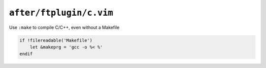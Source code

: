 ``after/ftplugin/c.vim``
========================

Use ``:make`` to compile C/C++, even without a Makefile

.. code-block:: vim

    if !filereadable('Makefile')
        let &makeprg = 'gcc -o %< %'
    endif

